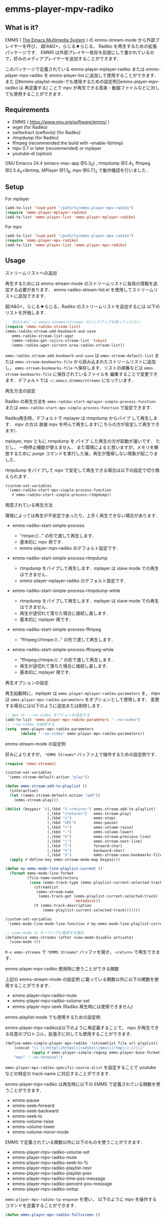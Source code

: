 * emms-player-mpv-radiko

** What is it?

   EMMS ( [[https://www.gnu.org/software/emms/][The Emacs Multimedia System]] ) の emms-stream-mode から外部プレイヤーを呼び， 超!A&G+，らじる★らじる，
   Radiko を再生するための拡張パッケージです．
   EMMS は外部プレイヤー依存を前提にして書かれているので，好みのメディアプレイヤーを追加することができます．

   このパッケージで定義されている emms-player-mplayer-radiko または emms-player-mpv-radiko を
   emms-player-list に追加して使用することができます．
   また [[#emms-playlist-mode-でも使用するための設定例][emms-player-mpv-radiko は 再定義する] ことで mpv が再生できる音楽・動画ファイルなどに対しても使用することができます．

   [[file:./image/screenshot.png]]

** Requirements

   + EMMS ( [[https://www.gnu.org/software/emms/]] )
   + wget (for Radiko)
   + swfextract (swftools) (for Radiko)
   + rtmpdump (for Radiko)
   + ffmpeg (recommended the build with –enable-librtmp)
   + mpv 0.7 or later (recommended) or mplayer
   + youtube-dl (option)

   GNU Emaccs 24.4 (emacs-mac-app @5.3_0) , rtmpdump @2.4_1, ffmpeg @2.5.4_0+librtmp,
   MPlayer @1.1_8, mpv @0.7.1_2 で動作確認を行いました．

** Setup

**** For mplayer

    #+BEGIN_SRC emacs-lisp
      (add-to-list 'load-path "/path/to/emms-player-mpv-radiko")
      (require 'emms-player-mplayer-radiko)
      (add-to-list 'emms-player-list 'emms-player-mplayer-radiko)
    #+END_SRC

**** For mpv

    #+BEGIN_SRC emacs-lisp
      (add-to-list 'load-path "/path/to/emms-player-mpv-radiko")
      (require 'emms-player-mpv-radiko)
      (add-to-list 'emms-player-list 'emms-player-mpv-radiko)
    #+END_SRC

** Usage

**** ストリームリストへの追加

   再生するためには emms-stream-mode のストリームリストに各局の情報を追加する必要があります．
   emms-radiko-stream-list.el を使用してストリームリストに追加できます．

   超!A&G+，らじる★らじる，Radiko のストリームリストを追加するには
   以下のリストを評価します．

   #+BEGIN_SRC emacs-lisp
     ;; 念のために ~/.emacs.d/emms/streams のバックアップを取ってください．
     (require 'emms-radiko-stream-list)
     (emms-radiko-stream-add-bookmark-and-save
        emms-radiko-stream-list-agqr
        (emms-radiko-get-rajiru-stream-list 'tokyo)
        (emms-radiko-wget-current-area-radiko-stream-list))
   #+END_SRC

   =emms-radiko-stream-add-bookmark-and-save= は
   =emms-stream-default-list= または =emms-stream-bookmarks-file=
   から読み込まれたストリームリストに追加し， =emms-stream-bookmarks-file=
   へ保存します．リストの順番などは =emms-stream-bookmarks-file= に保存されているファイルを
   編集することで変更できます．デフォルトでは =~/.emacs.d/emms/streams= になっています．

**** 再生方法の設定

    Radiko の再生方法を
    =emms-radiko-start-mplayer-simple-process-function= または
    =emms-radiko-start-mpv-simple-process-function= で設定できます．

    Radiko再生時，デフォルトで mplayer は rtmpdump からパイプ して再生します．
    mpv の方は 直接 mpv を呼んで再生します(こちらの方が安定して再生できます)．

    mplayer, mpv ともに rtmpdump を パイプ した再生の方が起動が速いです．
    ただし， 一時停止機能が使えません．
    また環境によると思いますが，メモリを解放するために purge コマンドを実行した後，再生が復帰しない現象が起こりました．

    rtmpdump をパイプして mpv で安定して再生できる場合は以下の設定で切り換えられます．

    #+BEGIN_SRC emacs-lisp
      (custom-set-variables
       '(emms-radiko-start-mpv-simple-process-function
         #'emms-radiko-start-simple-process-rtmpdump))
    #+END_SRC

**** 用意されている再生方法

     環境によっては再生が不安定であったり，上手く再生できない場合があります．

     + emms-radiko-start-simple-process

       + "rtmpe://..." の形で渡して再生します．
       + 基本的に mpv 用です．
       + emms-player-mpv-radiko のデフォルト設定です．

     + emms-radiko-start-simple-process-rtmpdump

       + rtmpdump をパイプして再生します．mplayer は slave mode での再生はできません．
       + emms-player-mplayer-radiko のデフォルト設定です．

     + emms-radiko-start-simple-process-rtmpdump-while

       + rtmpdump をパイプして再生します．mplayer は slave mode での再生はできません．
       + 再生が途切れて落ちた場合に接続し直します．
       + 基本的に mplayer 用です．

     + emms-radiko-start-simple-process-ffmpeg

       + "ffmpeg://rtmpe://..." の形で渡して再生します．

     + emms-radiko-start-simple-process-ffmpeg-while

       + "ffmpeg://rtmpe://..." の形で渡して再生します．
       + 再生が途切れて落ちた場合に接続し直します．
       + 基本的に mplayer 用です．

**** 再生オプションの設定

   再生起動時に，mplayer は =emms-player-mplayer-radiko-parameters= を，
   mpv は =emms-player-mpv-radiko-parameters= をオプションとして使用します．
   変更する場合には以下のように追加または削除します．

   #+BEGIN_SRC emacs-lisp
     ;; mpv の  --no-video オプションを追加する
     (add-to-list 'emms-player-mpv-radiko-parameters "--no-video")
     ;; --no-video を削除する
     (setq  emms-player-mpv-radiko-parameters
            (delete "--no-video" emms-player-mpv-radiko-parameters))
   #+END_SRC

**** emms-stream-mode の設定例

   好みによりますが， =*EMMS Streams*= バッファ上で操作するための設定例です．

   #+BEGIN_SRC emacs-lisp
     (require 'emms-streams)

     (custom-set-variables
      '(emms-stream-default-action "play"))

     (defun emms-stream-add-to-playlist ()
       (interactive)
       (let ((emms-stream-default-action "add"))
         (emms-stream-play)))

     (dolist (keypair `((,(kbd "S-<return>") emms-stream-add-to-playlist)
                        (,(kbd "<return>")   emms-stream-play)
                        (,(kbd "s")          emms-stop)
                        (,(kbd "SPC")        emms-pause)
                        (,(kbd "+")          emms-volume-raise)
                        (,(kbd "-")          emms-volume-lower)
                        (,(kbd "k")          emms-stream-previous-line)
                        (,(kbd "j")          emms-stream-next-line)
                        (,(kbd "l")          forward-char)
                        (,(kbd "h")          backward-char)
                        (,(kbd "S")          emms-stream-save-bookmarks-file)))
       (apply #'define-key emms-stream-mode-map keypair))

     (defun my-emms-mode-line-playlist-current ()
       (format emms-mode-line-format
               (file-name-nondirectory
                (case (emms-track-type (emms-playlist-current-selected-track))
                  (streamlist
                   (emms-stream-name
                    (emms-track-get (emms-playlist-current-selected-track)
                                    'metadata)))
                  (t (emms-track-description
                      (emms-playlist-current-selected-track)))))))

     (custom-set-variables
      '(emms-mode-line-mode-line-function #'my-emms-mode-line-playlist-current))

     ;; view-mode の キーマップと衝突する場合
     (defadvice emms-streams (after view-mode-disable activate)
       (view-mode 0))
   #+END_SRC

   =M-x emms-streams= で =*EMMS Streams*= バッファを開き， =<return>= で再生できます．

**** emms-player-mpv-radiko 使用時に使うことができる関数

    上記の emms-stream-mode の設定例 に載っている関数以外に以下の関数を使用することができます．

    + emms-player-mpv-radiko-mute
    + emms-player-mpv-radiko-volume-set
    + emms-player-mpv-seek (Radiko 再生時には使用できません)

**** emms-playlist-mode でも使用するための設定例

    emms-player-mpv-radikoは以下のように再定義することで， mpv が再生できる任意のプロトコル，拡張子に対しても使用することができます．

    #+BEGIN_SRC emacs-lisp
      (define-emms-simple-player mpv-radiko '(streamlist file url playlist)
          (concat "\\`\\(http\\|https\\|radiko\\|mms\\|rtmp\\)://\\|"
                  (apply #'emms-player-simple-regexp emms-player-base-format-list))
          "mpv" "--no-terminal")
    #+END_SRC

    =emms-player-mpv-radiko-specific-source-alist= を設定することで youtube などの特定の track-name
    に対応することができます．

    emms-player-mpv-radiko は再生時に以下の EMMS で定義されている関数を使うことができます．

    + emms-pause
    + emms-seek-forward
    + emms-seek-backward
    + emms-seek-to
    + emms-volume-raise
    + emms-volume-lower
    + emms-volume-minor-mode

    EMMS で定義されている関数以外に以下のものを使うことができます．

    + emms-player-mpv-radiko-volume-set
    + emms-player-mpv-radiko-mute
    + emms-player-mpv-radiko-seek-to-%
    + emms-player-mpv-radiko-playlist-next
    + emms-player-mpv-radiko-playlist-prev
    + emms-player-mpv-radiko-time-pos-message
    + emms-player-mpv-radiko-percent-pos-message
    + emms-player-mpv-radiko-ontop

    =emms-player-mpv-radiko-tq-enqueue= を使い， 以下のように mpv を操作するコマンドを定義することができます．

    #+BEGIN_SRC emacs-lisp
      (defun emms-player-mpv-radiko-fullscreen ()
        (interactive)
        (emms-player-mpv-radiko-tq-enqueue
         '("cycle" "fullscreen")
         nil
         (emms-player-mpv-radiko-tq-error-message "mpv cycle fullscreen : %s")))

      (defun emms-player-mpv-radiko-playlist-pos ()
        (interactive)
        (emms-player-mpv-radiko-tq-enqueue
         '("get_property" "playlist-pos")
         nil
         (emms-player-mpv-radiko-tq-data-message "mpv playlist position : %s")))
    #+END_SRC

** References

   + Radikoの再生方法
     + rec_radiko.sh ( [[https://gist.github.com/saiten/875864]] )
   + mpv の操作方法
     + emms-player-mpv.el ( https://github.com/dochang/emms-player-mpv ) 
     + mpv.el ( [[https://github.com/kljohann/mpv.el]] )


